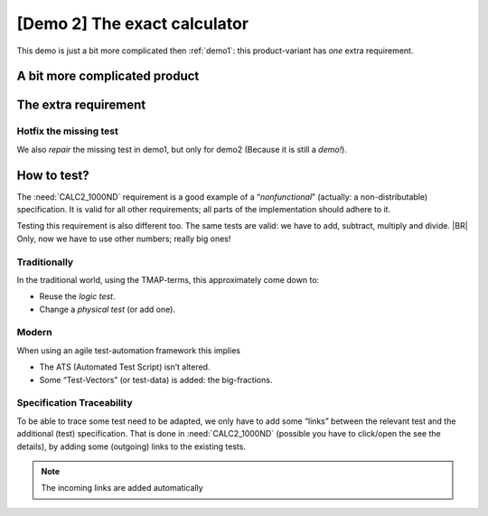 .. Copyright (C) ALbert Mietus & Sogeti.HT; 2020

.. _demo2:

[Demo 2] The exact calculator
*****************************

This demo is just a bit more complicated then :ref:`demo1`: this product-variant has *one* extra requirement.

A bit more complicated product
==============================

.. demo:: Exact Calculator
   :ID: CALC2
   :tags: demo2
   :links: CALC1

   This calculator should work with `Fractional Numbers <https://en.wikipedia.org/wiki/Fraction_(mathematics)>`_, and be
   exact for very big numbers; as defined in :need:`CALC2_1000ND`

   .. warning::

      This implies ``floats`` are not possible in the implementation


The extra requirement
=====================

.. spec:: Big fractional numbers
   :id: CALC2_1000ND
   :links: CALC_ADD;CALC_SUB;CALC_MULT;CALC_DIV
   :tags: demo2

   The :need:`CALC2` should work with fractions; where nominator and denominator can be very long: up to **1000
   digits**.

.. _test_hotfix:

Hotfix the missing test
-----------------------

We also *repair* the missing test in demo1, but only for demo2 (Because it is still a *demo!*).

.. test:: DIV test (demo2 only)
   :id: CALC2_TEST_DIV_1
   :links: CALC_DIV; CALC2_1000ND
   :tags: demo2

   Subtract ``1/3`` from ``1/2`` and check the result is **1/6**.

   .. note::

      This test is was intentionally “forgotten” as explained in the :ref:`forgotten test <forgotten_test>`.

      Therefore it is only added for the :need:`CALC2`. See :ref:`the notes about the forgotten
      test<about_forgotten_test>` for more info.

How to test?
============

The :need:`CALC2_1000ND` requirement is a good example of a “*nonfunctional*” (actually: a non-distributable)
specification. It is valid for all other requirements; all parts of the implementation should adhere to it.

Testing this requirement is also different too.  The same tests are valid: we have to add, subtract, multiply and
divide.
|BR|
Only, now we have to use other numbers; really big ones!

Traditionally
-------------

In the traditional world, using the TMAP-terms, this approximately come down to:

* Reuse the *logic test*.
* Change a *physical test* (or add one).

Modern
------

When using an agile test-automation framework this implies

* The ATS (Automated Test Script) isn’t altered.
* Some “Test-Vectors” (or test-data) is added: the big-fractions.

Specification Traceability
--------------------------

To be able to trace some test need to be adapted, we only have to add some “links” between the relevant test and the
additional (test) specification. That is done in :need:`CALC2_1000ND` (possible you have to click/open the see the
details), by adding some (outgoing) links to the existing tests.

.. note::

   The incoming links are added automatically

